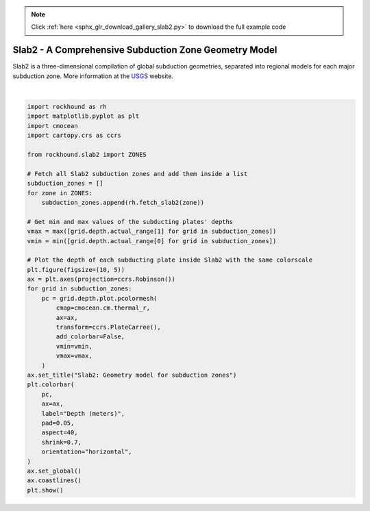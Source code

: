 .. note::
    :class: sphx-glr-download-link-note

    Click :ref:`here <sphx_glr_download_gallery_slab2.py>` to download the full example code
.. rst-class:: sphx-glr-example-title

.. _sphx_glr_gallery_slab2.py:


Slab2 - A Comprehensive Subduction Zone Geometry Model
======================================================

Slab2 is a three-dimensional compilation of global subduction geometries,
separated into regional models for each major subduction zone.
More information at the
`USGS <https://www.sciencebase.gov/catalog/item/5aa1b00ee4b0b1c392e86467>`__
website.



.. image:: /gallery/images/sphx_glr_slab2_001.png
    :class: sphx-glr-single-img


.. rst-class:: sphx-glr-script-out

 Out:

 .. code-block:: none

    /home/santi/git/rockhound/examples/slab2.py:52: UserWarning: Matplotlib is currently using agg, which is a non-GUI backend, so cannot show the figure.
      plt.show()






|


.. code-block:: default


    import rockhound as rh
    import matplotlib.pyplot as plt
    import cmocean
    import cartopy.crs as ccrs

    from rockhound.slab2 import ZONES

    # Fetch all Slab2 subduction zones and add them inside a list
    subduction_zones = []
    for zone in ZONES:
        subduction_zones.append(rh.fetch_slab2(zone))

    # Get min and max values of the subducting plates' depths
    vmax = max([grid.depth.actual_range[1] for grid in subduction_zones])
    vmin = min([grid.depth.actual_range[0] for grid in subduction_zones])

    # Plot the depth of each subducting plate inside Slab2 with the same colorscale
    plt.figure(figsize=(10, 5))
    ax = plt.axes(projection=ccrs.Robinson())
    for grid in subduction_zones:
        pc = grid.depth.plot.pcolormesh(
            cmap=cmocean.cm.thermal_r,
            ax=ax,
            transform=ccrs.PlateCarree(),
            add_colorbar=False,
            vmin=vmin,
            vmax=vmax,
        )
    ax.set_title("Slab2: Geometry model for subduction zones")
    plt.colorbar(
        pc,
        ax=ax,
        label="Depth (meters)",
        pad=0.05,
        aspect=40,
        shrink=0.7,
        orientation="horizontal",
    )
    ax.set_global()
    ax.coastlines()
    plt.show()


.. rst-class:: sphx-glr-timing

   **Total running time of the script:** ( 0 minutes  21.421 seconds)


.. _sphx_glr_download_gallery_slab2.py:


.. only :: html

 .. container:: sphx-glr-footer
    :class: sphx-glr-footer-example



  .. container:: sphx-glr-download

     :download:`Download Python source code: slab2.py <slab2.py>`



  .. container:: sphx-glr-download

     :download:`Download Jupyter notebook: slab2.ipynb <slab2.ipynb>`


.. only:: html

 .. rst-class:: sphx-glr-signature

    `Gallery generated by Sphinx-Gallery <https://sphinx-gallery.github.io>`_
